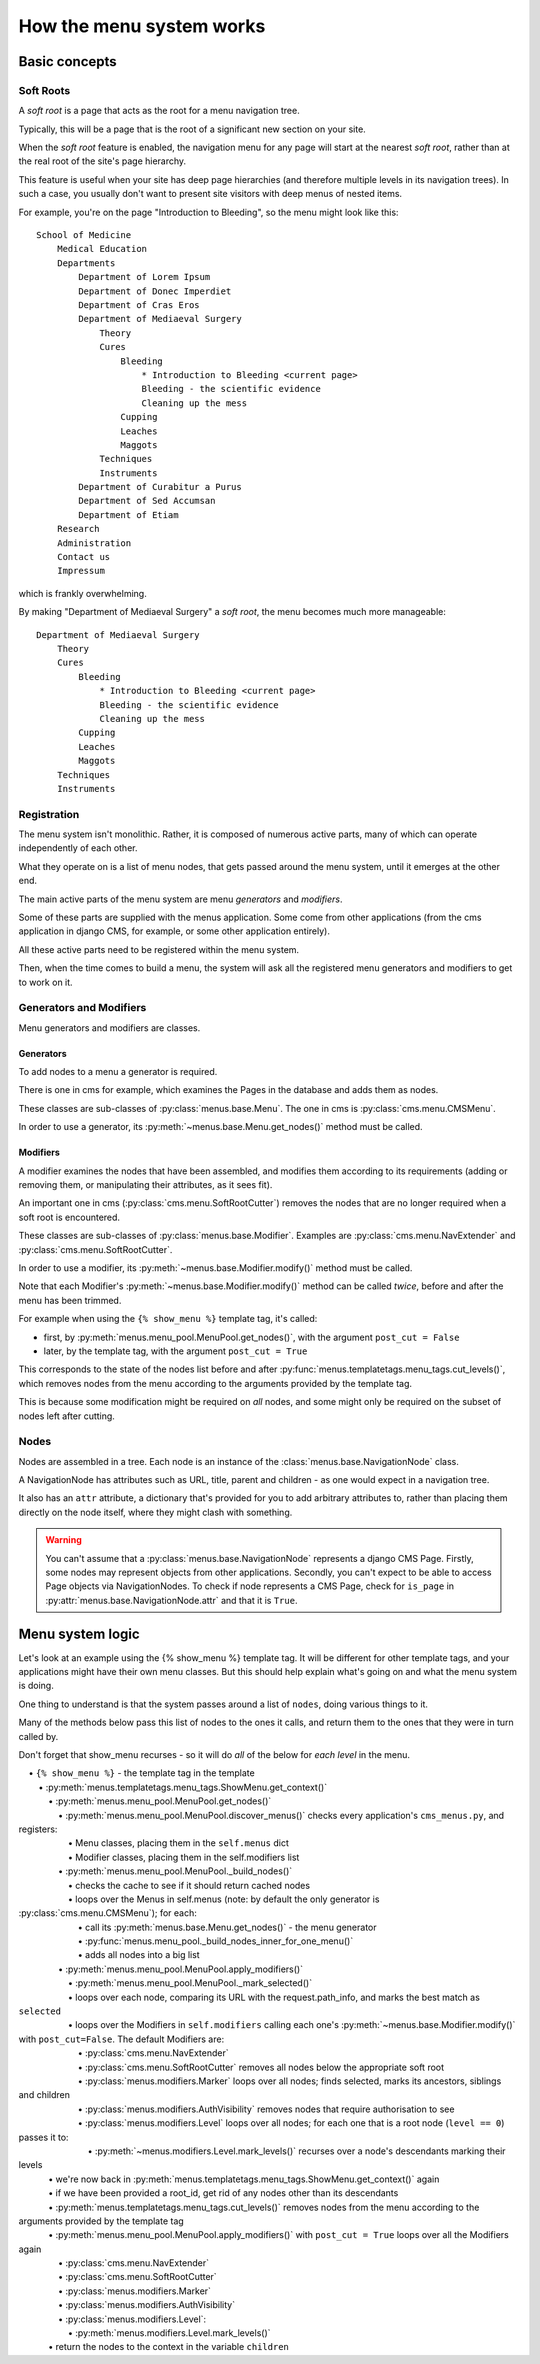 #########################
How the menu system works
#########################

**************
Basic concepts
**************

.. _soft-root:

Soft Roots
==========

A *soft root* is a page that acts as the root for a menu
navigation tree.

Typically, this will be a page that is the root of a significant
new section on your site.

When the *soft root* feature is enabled, the navigation menu
for any page will start at the nearest *soft root*, rather than
at the real root of the site's page hierarchy.

This feature is useful when your site has deep page hierarchies
(and therefore multiple levels in its navigation trees). In such
a case, you usually don't want to present site visitors with deep
menus of nested items.

For example, you're on the page "Introduction to Bleeding", so the menu might look like this::

    School of Medicine
        Medical Education
        Departments
            Department of Lorem Ipsum
            Department of Donec Imperdiet
            Department of Cras Eros
            Department of Mediaeval Surgery
                Theory
                Cures
                    Bleeding
                        * Introduction to Bleeding <current page>
                        Bleeding - the scientific evidence
                        Cleaning up the mess
                    Cupping
                    Leaches
                    Maggots
                Techniques
                Instruments
            Department of Curabitur a Purus
            Department of Sed Accumsan
            Department of Etiam
        Research
        Administration
        Contact us
        Impressum

which is frankly overwhelming.

By making "Department of Mediaeval Surgery" a *soft root*, the
menu becomes much more manageable::

    Department of Mediaeval Surgery
        Theory
        Cures
            Bleeding
                * Introduction to Bleeding <current page>
                Bleeding - the scientific evidence
                Cleaning up the mess
            Cupping
            Leaches
            Maggots
        Techniques
        Instruments

Registration
============

The menu system isn't monolithic. Rather, it is composed of numerous active parts, many of which can operate independently of each other.

What they operate on is a list of menu nodes, that gets passed around the menu system, until it emerges at the other end.

The main active parts of the menu system are menu *generators* and *modifiers*.

Some of these parts are supplied with the menus application. Some come from other applications (from the cms application in django CMS, for example, or some other application entirely).

All these active parts need to be registered within the menu system.

Then, when the time comes to build a menu, the system will ask all the registered menu generators and modifiers to get to work on it.

Generators and Modifiers
========================

Menu generators and modifiers are classes.

Generators
----------

To add nodes to a menu a generator is required.

There is one in cms for example, which examines the Pages in the database and adds them as nodes.

These classes are sub-classes of :py:class:`menus.base.Menu`. The one in cms is :py:class:`cms.menu.CMSMenu`.

In order to use a generator, its :py:meth:`~menus.base.Menu.get_nodes()` method must be called.

Modifiers
---------

A modifier examines the nodes that have been assembled, and modifies them according to its requirements (adding or removing them, or manipulating their attributes, as it sees fit).

An important one in cms (:py:class:`cms.menu.SoftRootCutter`) removes the nodes that are no longer required when a soft root is encountered.

These classes are sub-classes of :py:class:`menus.base.Modifier`. Examples are :py:class:`cms.menu.NavExtender` and :py:class:`cms.menu.SoftRootCutter`.

In order to use a modifier, its :py:meth:`~menus.base.Modifier.modify()` method must be called.

Note that each Modifier's :py:meth:`~menus.base.Modifier.modify()` method can be called *twice*, before and after the menu has been trimmed.

For example when using the ``{% show_menu %}`` template tag, it's called:

* first, by :py:meth:`menus.menu_pool.MenuPool.get_nodes()`, with the argument ``post_cut = False``
* later, by the template tag, with the argument ``post_cut = True``

This corresponds to the state of the nodes list before and after :py:func:`menus.templatetags.menu_tags.cut_levels()`, which removes nodes from the menu according to the arguments provided by the template tag.

This is because some modification might be required on *all* nodes, and some might only be required on the subset of nodes left after cutting.

Nodes
=====

Nodes are assembled in a tree. Each node is an instance of the :class:`menus.base.NavigationNode` class.

A NavigationNode has attributes such as URL, title, parent and children - as one would expect in a navigation tree.

It also has an ``attr`` attribute, a dictionary that's provided for you to add arbitrary attributes
to, rather than placing them directly on the node itself, where they might clash with something.

.. warning::
    You can't assume that a :py:class:`menus.base.NavigationNode` represents a django CMS Page. Firstly, some nodes may
    represent objects from other applications. Secondly, you can't expect to be able to access Page objects via
    NavigationNodes. To check if node represents a CMS Page, check for ``is_page`` in :py:attr:`menus.base.NavigationNode.attr`
    and that it is ``True``.

*****************
Menu system logic
*****************

Let's look at an example using the {% show_menu %} template tag. It will be different for other template tags, and your applications might have their own menu classes. But this should help explain what's going on and what the menu system is doing.

One thing to understand is that the system passes around a list of ``nodes``, doing various things to it.

Many of the methods below pass this list of nodes to the ones it calls, and return them to the ones that they were in turn called by.

Don't forget that show_menu recurses - so it will do *all* of the below for *each level* in the menu.

.. |_| unicode:: 0xA0 0xA0 0xA0
		    
| |_| • ``{% show_menu %}`` - the template tag in the template
| |_| |_| • :py:meth:`menus.templatetags.menu_tags.ShowMenu.get_context()`
| |_| |_| |_| • :py:meth:`menus.menu_pool.MenuPool.get_nodes()`
| |_| |_| |_| |_| • :py:meth:`menus.menu_pool.MenuPool.discover_menus()` checks every application's ``cms_menus.py``, and registers:
| |_| |_| |_| |_| |_| • Menu classes, placing them in the ``self.menus`` dict
| |_| |_| |_| |_| |_| • Modifier classes, placing them in the self.modifiers list
| |_| |_| |_| |_| • :py:meth:`menus.menu_pool.MenuPool._build_nodes()`
| |_| |_| |_| |_| |_| • checks the cache to see if it should return cached nodes
| |_| |_| |_| |_| |_| • loops over the Menus in self.menus (note: by default the only generator is :py:class:`cms.menu.CMSMenu`); for each:
| |_| |_| |_| |_| |_| |_| • call its :py:meth:`menus.base.Menu.get_nodes()` - the menu generator
| |_| |_| |_| |_| |_| |_| • :py:func:`menus.menu_pool._build_nodes_inner_for_one_menu()`
| |_| |_| |_| |_| |_| |_| • adds all nodes into a big list
| |_| |_| |_| |_| • :py:meth:`menus.menu_pool.MenuPool.apply_modifiers()`
| |_| |_| |_| |_| |_| • :py:meth:`menus.menu_pool.MenuPool._mark_selected()`
| |_| |_| |_| |_| |_| • loops over each node, comparing its URL with the request.path_info, and marks the best match as ``selected``
| |_| |_| |_| |_| |_| • loops over the Modifiers in ``self.modifiers`` calling each one's :py:meth:`~menus.base.Modifier.modify()` with ``post_cut=False``. The default Modifiers are:
| |_| |_| |_| |_| |_| |_| • :py:class:`cms.menu.NavExtender`
| |_| |_| |_| |_| |_| |_| • :py:class:`cms.menu.SoftRootCutter` removes all nodes below the appropriate soft root
| |_| |_| |_| |_| |_| |_| • :py:class:`menus.modifiers.Marker` loops over all nodes; finds selected, marks its ancestors, siblings and children
| |_| |_| |_| |_| |_| |_| • :py:class:`menus.modifiers.AuthVisibility` removes nodes that require authorisation to see
| |_| |_| |_| |_| |_| |_| • :py:class:`menus.modifiers.Level` loops over all nodes; for each one that is a root node (``level == 0``) passes it to:
| |_| |_| |_| |_| |_| |_| |_| • :py:meth:`~menus.modifiers.Level.mark_levels()` recurses over a node's descendants marking their levels
| |_| |_| |_| • we're now back in :py:meth:`menus.templatetags.menu_tags.ShowMenu.get_context()` again
| |_| |_| |_| • if we have been provided a root_id, get rid of any nodes other than its descendants
| |_| |_| |_| • :py:meth:`menus.templatetags.menu_tags.cut_levels()` removes nodes from the menu according to the arguments provided by the template tag
| |_| |_| |_| • :py:meth:`menus.menu_pool.MenuPool.apply_modifiers()` with ``post_cut = True`` loops over all the Modifiers again
| |_| |_| |_| |_| • :py:class:`cms.menu.NavExtender`
| |_| |_| |_| |_| • :py:class:`cms.menu.SoftRootCutter`
| |_| |_| |_| |_| • :py:class:`menus.modifiers.Marker`
| |_| |_| |_| |_| • :py:class:`menus.modifiers.AuthVisibility`
| |_| |_| |_| |_| • :py:class:`menus.modifiers.Level`:
| |_| |_| |_| |_| |_| • :py:meth:`menus.modifiers.Level.mark_levels()`
| |_| |_| |_| • return the nodes to the context in the variable ``children``

